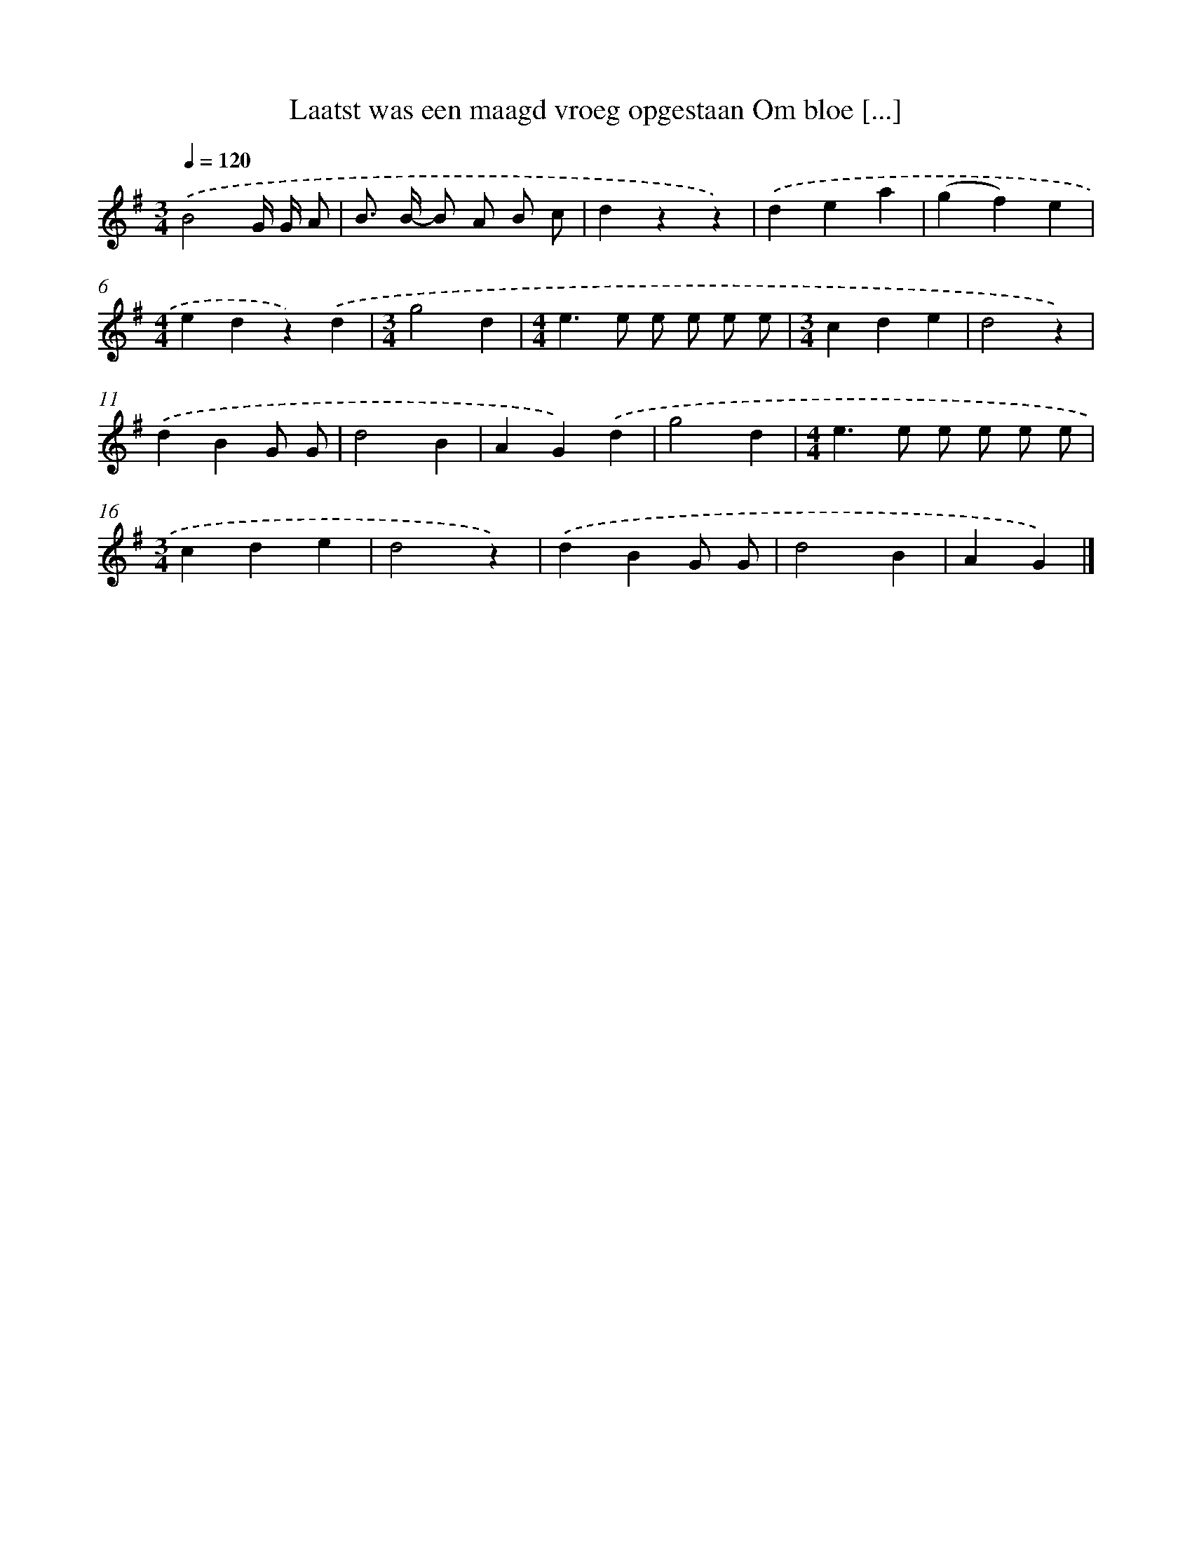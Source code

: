 X: 3166
T: Laatst was een maagd vroeg opgestaan Om bloe [...]
%%abc-version 2.0
%%abcx-abcm2ps-target-version 5.9.1 (29 Sep 2008)
%%abc-creator hum2abc beta
%%abcx-conversion-date 2018/11/01 14:35:57
%%humdrum-veritas 3329728741
%%humdrum-veritas-data 1736196287
%%continueall 1
%%barnumbers 0
L: 1/4
M: 3/4
Q: 1/4=120
K: G clef=treble
.('B2G// G// A/ |
B/> B/- B/ A/ B/ c/ |
dzz) |
.('dea |
(gf)e |
[M:4/4]edz).('d |
[M:3/4]g2d |
[M:4/4]e>e e/ e/ e/ e/ |
[M:3/4]cde |
d2z) |
.('dBG/ G/ |
d2B |
AG).('d |
g2d |
[M:4/4]e>e e/ e/ e/ e/ |
[M:3/4]cde |
d2z) |
.('dBG/ G/ |
d2B |
AG) |]
